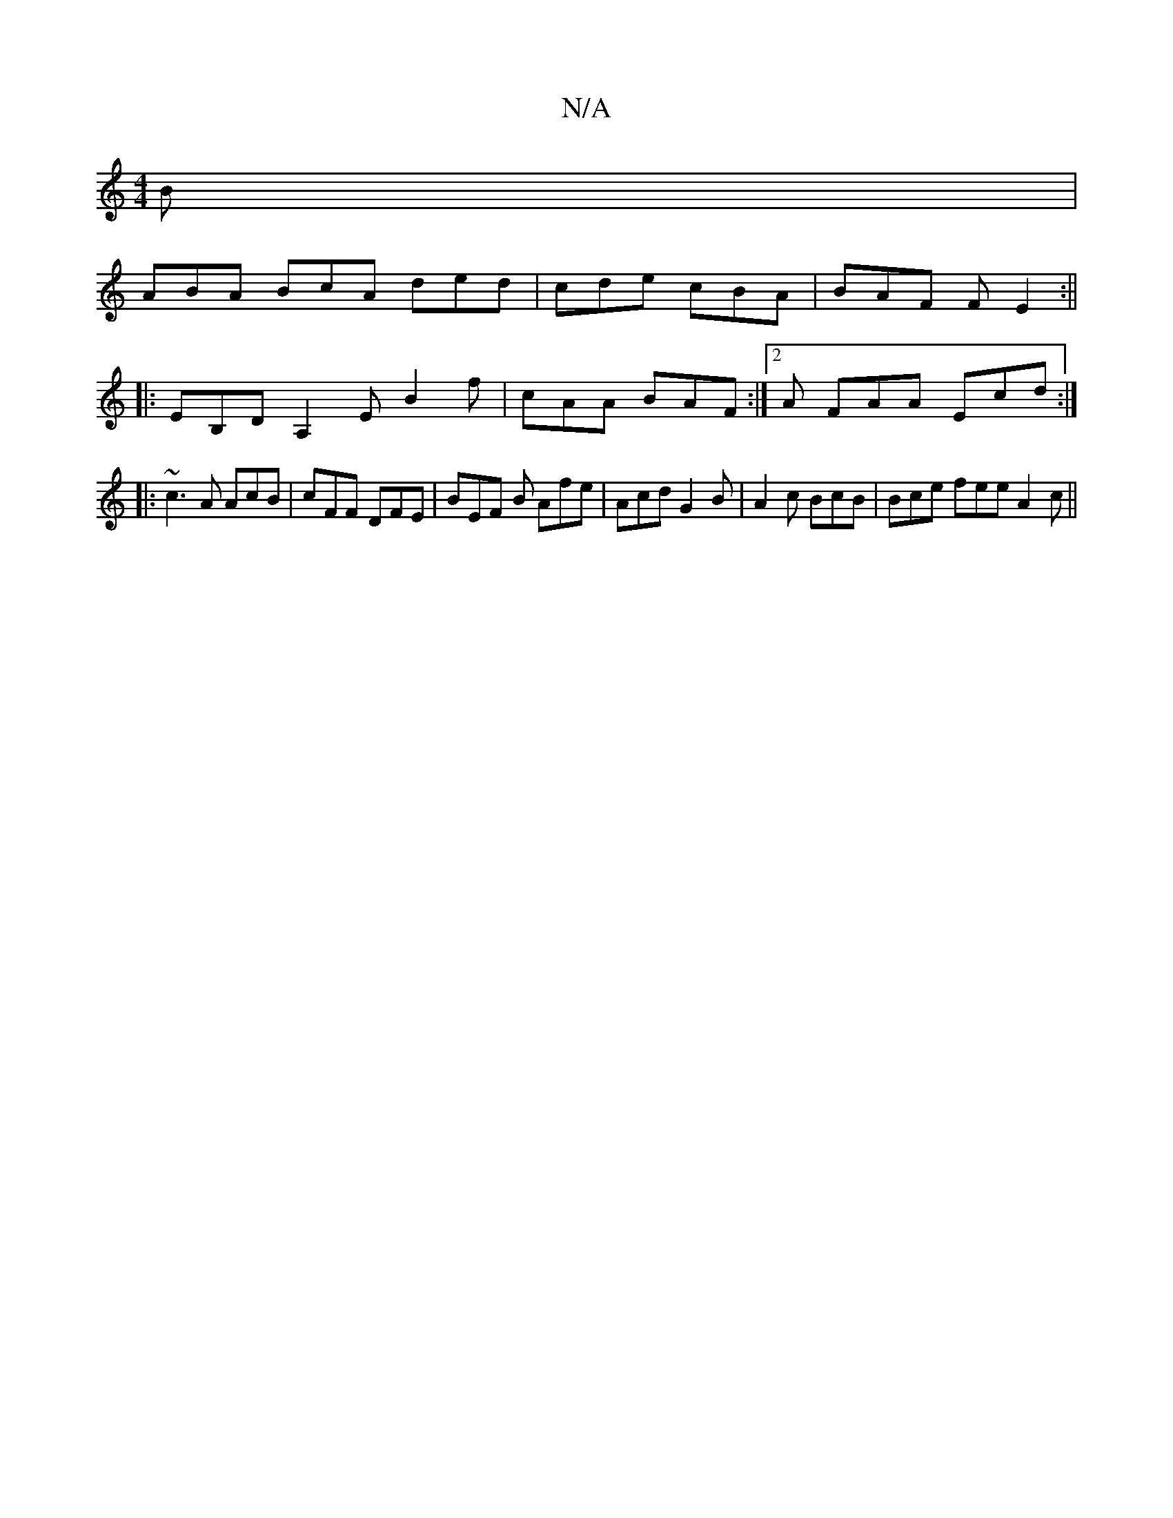 X:1
T:N/A
M:4/4
R:N/A
K:Cmajor
B |
ABA BcA ded|cde cBA | BAF F E2 :||
|:EB,D A,2E B2f|cAA BAF :|2 A FAA Ecd :|]
[M:3/4 "D"dB FABc|dcB BFA "Em"B,:|4 A4 :|
|: ~c3 A AcB |cFF DFE | BEF B Afe|Acd G2 B|A2 c BcB| Bce fee A2 c ||

:||

|:
